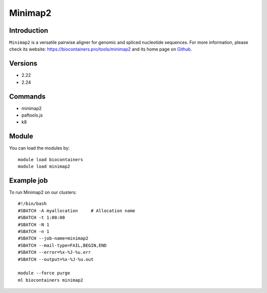 .. _backbone-label:

Minimap2
==============================

Introduction
~~~~~~~~
``Minimap2`` is a versatile pairwise aligner for genomic and spliced nucleotide sequences. For more information, please check its website: https://biocontainers.pro/tools/minimap2 and its home page on `Github`_.

Versions
~~~~~~~~
- 2.22
- 2.24

Commands
~~~~~~~
- minimap2
- paftools.js
- k8

Module
~~~~~~~~
You can load the modules by::
    
    module load biocontainers
    module load minimap2

Example job
~~~~~
To run Minimap2 on our clusters::

    #!/bin/bash
    #SBATCH -A myallocation     # Allocation name 
    #SBATCH -t 1:00:00
    #SBATCH -N 1
    #SBATCH -n 1
    #SBATCH --job-name=minimap2
    #SBATCH --mail-type=FAIL,BEGIN,END
    #SBATCH --error=%x-%J-%u.err
    #SBATCH --output=%x-%J-%u.out

    module --force purge
    ml biocontainers minimap2

.. _Github: https://github.com/lh3/minimap2